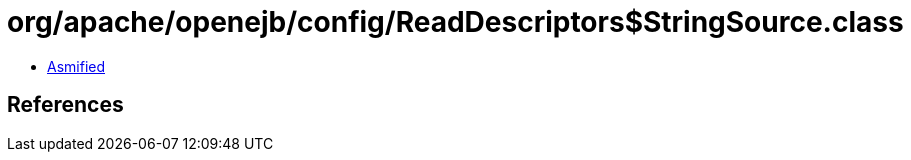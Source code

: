= org/apache/openejb/config/ReadDescriptors$StringSource.class

 - link:ReadDescriptors$StringSource-asmified.java[Asmified]

== References

